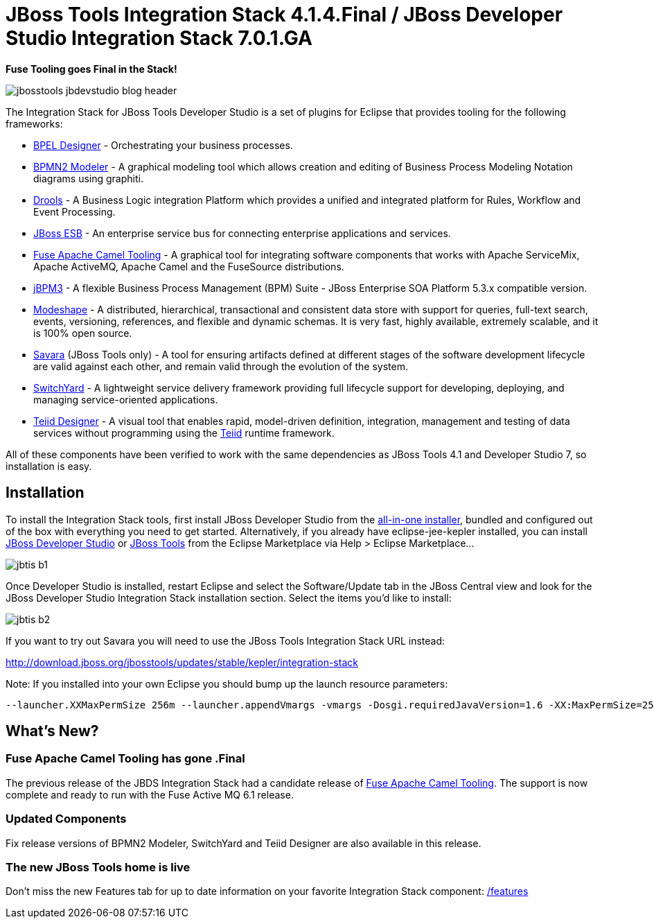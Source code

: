 = JBoss Tools Integration Stack 4.1.4.Final / JBoss Developer Studio Integration Stack 7.0.1.GA
:page-layout: blog
:page-author: pleacu
:page-tags: [release, jbosstools, devstudio, jbosscentral]

*Fuse Tooling goes Final in the Stack!*

image::images/jbosstools-jbdevstudio-blog-header.png[]

The Integration Stack for JBoss Tools Developer Studio is a set of plugins for Eclipse that provides tooling for the following frameworks:

* link:http://tools.jboss.org/features/bpel.html[BPEL Designer] - Orchestrating your business processes.
* link:http://tools.jboss.org/features/bpmn2.html[BPMN2 Modeler] - A graphical modeling tool which allows creation and editing of Business Process Modeling Notation diagrams using graphiti.
* link:http://tools.jboss.org/features/drools.html[Drools] - A Business Logic integration Platform which provides a unified and integrated platform for Rules, Workflow and Event Processing.
* link:http://www.jboss.org/jbossesb"[JBoss ESB] - An enterprise service bus for connecting enterprise applications and services.
* link:http://tools.jboss.org/features/apachecamel.html[Fuse Apache Camel Tooling] - A graphical tool for integrating software components that works with Apache ServiceMix, Apache ActiveMQ, Apache Camel and the FuseSource distributions.
* link:http://docs.jboss.com/jbpm/v3.2/userguide/html_single/"[jBPM3] - A flexible Business Process Management (BPM) Suite - JBoss Enterprise SOA Platform 5.3.x compatible version.
* link:http://tools.jboss.org/features/modeshape.html[Modeshape] - A distributed, hierarchical, transactional and consistent data store with support for queries, full-text search, events, versioning, references, and flexible and dynamic schemas. It is very fast, highly available, extremely scalable, and it is 100% open source.
* link:http://www.jboss.org/savara[Savara] (JBoss Tools only) - A tool for ensuring artifacts defined at different stages of the software development lifecycle are valid against each other, and remain valid through the evolution of the system.
* link:http://tools.jboss.org/features/switchyard.html[SwitchYard] - A lightweight service delivery framework providing full lifecycle support for developing, deploying, and managing service-oriented applications.
* link:http://tools.jboss.org/features/teiiddesigner.html[Teiid Designer] - A visual tool that enables rapid, model-driven definition, integration, management and testing of data services without programming using the link:http://www.jboss.org/teiid.html[Teiid] runtime framework.

All of these components have been verified to work with the same dependencies as JBoss Tools 4.1 and Developer Studio 7, so installation is easy.

== Installation

To install the Integration Stack tools, first install JBoss Developer Studio from the link:https://www.jboss.org/products/devstudio.html[all-in-one installer], bundled and configured out of the box with everything you need to get started. Alternatively, if you already have eclipse-jee-kepler installed, you can install link:https://marketplace.eclipse.org/content/red-hat-jboss-developer-studio-kepler[JBoss Developer Studio] or link:https://marketplace.eclipse.org/content/jboss-tools-kepler[JBoss Tools] from the Eclipse Marketplace via Help > Eclipse Marketplace...

image:/blog/images/jbtis-b1.png[]

Once Developer Studio is installed, restart Eclipse and select the Software/Update tab in the JBoss Central view and look for the JBoss Developer Studio Integration Stack installation section.  Select the items you'd like to install:

image:/blog/images/jbtis-b2.png[]

If you want to try out Savara you will need to use the JBoss Tools Integration Stack URL instead: 

link:http://download.jboss.org/jbosstools/updates/stable/kepler/integration-stack[]

Note: If you installed into your own Eclipse you should bump up the launch resource parameters:

[source,xml]
-------------------------------------------------------------------------------
--launcher.XXMaxPermSize 256m --launcher.appendVmargs -vmargs -Dosgi.requiredJavaVersion=1.6 -XX:MaxPermSize=256m -Xms512m -Xmx1024m
-------------------------------------------------------------------------------

== What's New?

=== Fuse Apache Camel Tooling has gone .Final

The previous release of the JBDS Integration Stack had a candidate release of link:/features/apachecamel.html[Fuse Apache Camel Tooling].  The support is now complete and ready to run with the Fuse Active MQ 6.1 release.

=== Updated Components

Fix release versions of BPMN2 Modeler, SwitchYard and Teiid Designer are also available in this release.

=== The new JBoss Tools home is live

Don't miss the new Features tab for up to date information on your favorite Integration Stack component: link:/features[]

